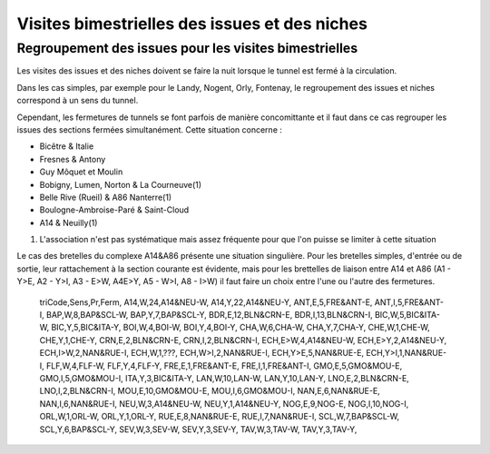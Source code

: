 Visites bimestrielles des issues et des niches
####################################################

Regroupement des issues pour les visites bimestrielles
*********************************************************
Les visites des issues et des niches doivent se faire la nuit lorsque le tunnel est fermé à la circulation.

Dans les cas simples, par exemple pour le Landy, Nogent, Orly, Fontenay, le regroupement des issues et niches correspond à un sens du tunnel.

Cependant, les fermetures de tunnels se font parfois de manière concomittante et il faut dans ce cas regrouper 
les issues des sections fermées simultanément. Cette situation concerne :

* Bicêtre & Italie
* Fresnes & Antony
* Guy Môquet et Moulin
* Bobigny, Lumen, Norton & La Courneuve(1) 
* Belle Rive (Rueil) & A86 Nanterre(1)
* Boulogne-Ambroise-Paré & Saint-Cloud
* A14 & Neuilly(1)

(1) L'association n'est pas systématique mais assez fréquente pour que l'on puisse se limiter à cette situation

Le cas des bretelles du complexe A14&A86 présente une situation singulière. 
Pour les bretelles simples, d'entrée ou de sortie, leur rattachement à la section courante est évidente, 
mais pour les brettelles de liaison entre A14 et A86 (A1 - Y>E, A2 - Y>I, A3 - E>W, A4E>Y, A5 - W>I, A8 - I>W) il faut faire un choix entre l'une ou l'autre des fermetures.



    triCode,Sens,Pr,Ferm,
    A14,W,24,A14&NEU-W,
    A14,Y,22,A14&NEU-Y,
    ANT,E,5,FRE&ANT-E,
    ANT,I,5,FRE&ANT-I,
    BAP,W,8,BAP&SCL-W,
    BAP,Y,7,BAP&SCL-Y,
    BDR,E,12,BLN&CRN-E,
    BDR,I,13,BLN&CRN-I,
    BIC,W,5,BIC&ITA-W,
    BIC,Y,5,BIC&ITA-Y,
    BOI,W,4,BOI-W,
    BOI,Y,4,BOI-Y,
    CHA,W,6,CHA-W,
    CHA,Y,7,CHA-Y,
    CHE,W,1,CHE-W,
    CHE,Y,1,CHE-Y,
    CRN,E,2,BLN&CRN-E,
    CRN,I,2,BLN&CRN-I,
    ECH,E>W,4,A14&NEU-W,
    ECH,E>Y,2,A14&NEU-Y,
    ECH,I>W,2,NAN&RUE-I,
    ECH,W,1,???,
    ECH,W>I,2,NAN&RUE-I,
    ECH,Y>E,5,NAN&RUE-E,
    ECH,Y>I,1,NAN&RUE-I,
    FLF,W,4,FLF-W,
    FLF,Y,4,FLF-Y,
    FRE,E,1,FRE&ANT-E,
    FRE,I,1,FRE&ANT-I,
    GMO,E,5,GMO&MOU-E,
    GMO,I,5,GMO&MOU-I,
    ITA,Y,3,BIC&ITA-Y, 
    LAN,W,10,LAN-W,
    LAN,Y,10,LAN-Y,
    LNO,E,2,BLN&CRN-E,
    LNO,I,2,BLN&CRN-I,
    MOU,E,10,GMO&MOU-E,
    MOU,I,6,GMO&MOU-I,
    NAN,E,6,NAN&RUE-E,
    NAN,I,6,NAN&RUE-I,
    NEU,W,3,A14&NEU-W,
    NEU,Y,1,A14&NEU-Y,
    NOG,E,9,NOG-E,
    NOG,I,10,NOG-I,
    ORL,W,1,ORL-W,
    ORL,Y,1,ORL-Y,
    RUE,E,8,NAN&RUE-E,
    RUE,I,7,NAN&RUE-I,
    SCL,W,7,BAP&SCL-W,
    SCL,Y,6,BAP&SCL-Y,
    SEV,W,3,SEV-W,
    SEV,Y,3,SEV-Y,
    TAV,W,3,TAV-W,
    TAV,Y,3,TAV-Y,

